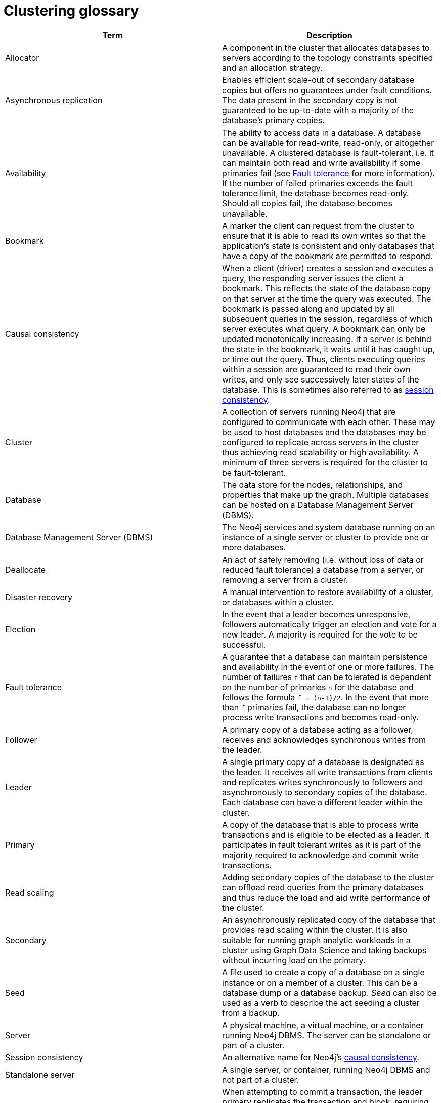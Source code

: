 [[cluster-glossary]]
= Clustering glossary
:description: This section contains a glossary of terms used in the clustering documentation.


[cols="<,<",frame="topbot",options="header"]
|===
| Term
| Description

[[glossary-allocator]]
| Allocator
| A component in the cluster that allocates databases to servers according to the topology constraints specified and an allocation strategy.

[[glossary-async-replication]]
| Asynchronous replication
| Enables efficient scale-out of secondary database copies but offers no guarantees under fault conditions.
The data present in the secondary copy is not guaranteed to be up-to-date with a majority of the database's primary copies.

[[glossary-availabiility]]
| Availability
| The ability to access data in a database.
A database can be available for read-write, read-only, or altogether unavailable. 
A clustered database is fault-tolerant, i.e. it can maintain both read and write availability if some primaries fail (see <<glossary-fault-tolerance,Fault tolerance>> for more information).
If the number of failed primaries exceeds the fault tolerance limit, the database becomes read-only.
Should all copies fail, the database becomes unavailable.

[[glossary-bookmark]]
| Bookmark
| A marker the client can request from the cluster to ensure that it is able to read its own writes so that the application's state is consistent and only databases that have a copy of the bookmark are permitted to respond.

[[glossary-causal-consistency]]
| Causal consistency
| When a client (driver) creates a session and executes a query, the responding server issues the client a bookmark.
This reflects the state of the database copy on that server at the time the query was executed. 
The bookmark is passed along and updated by all subsequent queries in the session, regardless of which server executes what query.
A bookmark can only be updated monotonically increasing.
If a server is behind the state in the bookmark, it waits until it has caught up, or time out the query.
Thus, clients executing queries within a session are guaranteed to read their own writes, and only see successively later states of the database.
This is sometimes also referred to as <<glossary-session-consistency,session consistency>>.

[[glossary-cluster]]
| Cluster
| A collection of servers running Neo4j that are configured to communicate with each other.
These may be used to host databases and the databases may be configured to replicate across servers in the cluster thus achieving read scalability or high availability.
A minimum of three servers is required for the cluster to be fault-tolerant.

[[glossary-database]]
| Database
| The data store for the nodes, relationships, and properties that make up the graph.
Multiple databases can be hosted on a Database Management Server (DBMS).

[[glossary-dbms]]
| Database Management Server (DBMS)
| The Neo4j services and system database running on an instance of a single server or cluster to provide one or more databases.

[[glossary-deallocate]]
| Deallocate
| An act of safely removing (i.e. without loss of data or reduced fault tolerance) a database from a server, or removing a server from a cluster.

[[glossary-disaster-recovery]]
| Disaster recovery
| A manual intervention to restore availability of a cluster, or databases within a cluster.

[[glossary-election]]
| Election
| In the event that a leader becomes unresponsive, followers automatically trigger an election and vote for a new leader.
A majority is required for the vote to be successful.

[[glossary-fault-tolerance]]
| Fault tolerance
| A guarantee that a database can maintain persistence and availability in the event of one or more failures.
The number of failures `f` that can be tolerated is dependent on the number of primaries `n` for the database and follows the formula `f = (n-1)/2`.
In the event that more than `f` primaries fail, the database can no longer process write transactions and becomes read-only.

[[glossary-follower]]
| Follower
| A primary copy of a database acting as a follower, receives and acknowledges synchronous writes from the leader.

[[glossary-leader]]
| Leader
| A single primary copy of a database is designated as the leader. 
It receives all write transactions from clients and replicates writes synchronously to followers and asynchronously to secondary copies of the database.
Each database can have a different leader within the cluster.

[[glossary-primary]]
| Primary
| A copy of the database that is able to process write transactions and is eligible to be elected as a leader.
It participates in fault tolerant writes as it is part of the majority required to acknowledge and commit write transactions.

[[glossary-read-scaling]]
| Read scaling
| Adding secondary copies of the database to the cluster can offload read queries from the primary databases and thus reduce the load and aid write performance of the cluster.

[[glossary-secondary]]
| Secondary
| An asynchronously replicated copy of the database that provides read scaling within the cluster.
It is also suitable for running graph analytic workloads in a cluster using Graph Data Science and taking backups without incurring load on the primary.

[[glossary-seed]]
| Seed
| A file used to create a copy of a database on a single instance or on a member of a cluster.
This can be a database dump or a database backup.
_Seed_ can also be used as a verb to describe the act seeding a cluster from a backup.

[[glossary-server]]
| Server
| A physical machine, a virtual machine, or a container running Neo4j DBMS.
The server can be standalone or part of a cluster.

[[glossary-session-consistency]]
| Session consistency
| An alternative name for Neo4j's <<glossary-causal-consistency,causal consistency>>.

[[glossary-topology]]

[[glossary-standalone-server]]
| Standalone server
| A single server, or container, running Neo4j DBMS and not part of a cluster.

[[glossary-sync-replication]]
| Synchronous replication
| When attempting to commit a transaction, the leader primary replicates the transaction and block, requiring the follower primaries to acknowledge the replication before allowing the commit to proceed.
This blocking replication is known as _synchronous_, and ensures data durability and consistency within the cluster.
See also <<glossary-async-replication,asynchronous replication>>.

[[glossary-topology]]
| Topology
| A configuration that describes how the copies of a database should be spread across the servers in a cluster.
|===
